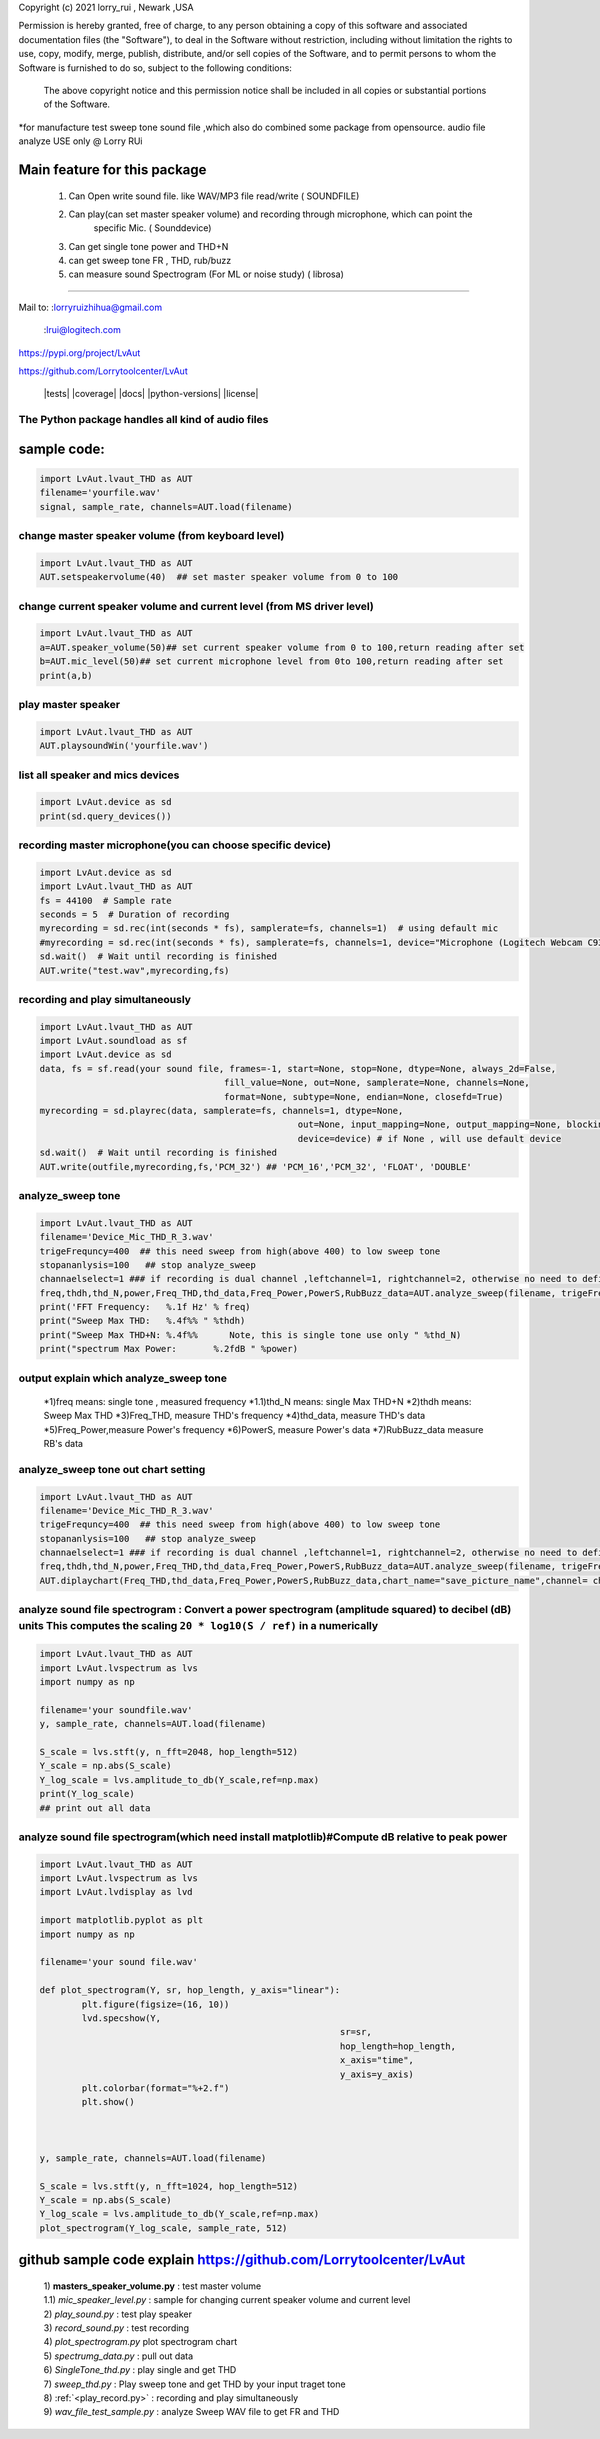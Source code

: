 Copyright (c) 2021 lorry_rui , Newark ,USA  

Permission is hereby granted, free of charge, to any person obtaining a copy
of this software and associated documentation files (the "Software"), to deal
in the Software without restriction, including without limitation the rights
to use, copy, modify, merge, publish, distribute,  and/or sell
copies of the Software, and to permit persons to whom the Software is
furnished to do so, subject to the following conditions:
 The above copyright notice and this permission notice shall be included in all copies or substantial portions of the Software.

 
*for manufacture test sweep tone sound file ,which also do combined some package from opensource.  
audio file analyze USE only  @  Lorry RUi  

Main feature for this package	
============================  

	1) Can Open write sound file. like WAV/MP3 file read/write ( SOUNDFILE)
	2) Can play(can set master speaker volume) and recording through microphone, which can point the 
		specific Mic. ( Sounddevice)	
	3) Can get single tone power and THD+N  
	4) can get sweep tone FR , THD, rub/buzz
	5) can  measure sound Spectrogram (For ML or noise study) ( librosa)
		
____________________________________	


Mail to: :lorryruizhihua@gmail.com  

         :lrui@logitech.com

https://pypi.org/project/LvAut  

https://github.com/Lorrytoolcenter/LvAut  

	|tests| |coverage| |docs| |python-versions| |license|  
	

The Python package handles all kind of audio files  
-----------------

sample code:
============== 
.. code:: python    

	   import LvAut.lvaut_THD as AUT 
	   filename='yourfile.wav' 
	   signal, sample_rate, channels=AUT.load(filename) 

change master speaker volume (from keyboard level)
-----------------
.. code:: python    

		import LvAut.lvaut_THD as AUT  
		AUT.setspeakervolume(40)  ## set master speaker volume from 0 to 100

		
change current speaker volume and current level (from MS driver level) 
----------------------------------
.. code:: python    

		import LvAut.lvaut_THD as AUT  
		a=AUT.speaker_volume(50)## set current speaker volume from 0 to 100,return reading after set
		b=AUT.mic_level(50)## set current microphone level from 0to 100,return reading after set
		print(a,b)

			

		
play master speaker  
-----------------
.. code:: python   
 
		import LvAut.lvaut_THD as AUT
		AUT.playsoundWin('yourfile.wav')
		
	   	   
list all speaker and mics devices  
-----------------
.. code:: python 
   
		import LvAut.device as sd
		print(sd.query_devices())
		
		

recording master microphone(you can choose specific device)  
-----------------
.. code:: python    

		import LvAut.device as sd
		import LvAut.lvaut_THD as AUT
		fs = 44100  # Sample rate
		seconds = 5  # Duration of recording
		myrecording = sd.rec(int(seconds * fs), samplerate=fs, channels=1)  # using default mic
		#myrecording = sd.rec(int(seconds * fs), samplerate=fs, channels=1, device="Microphone (Logitech Webcam C930e), Windows DirectSound")
		sd.wait()  # Wait until recording is finished
		AUT.write("test.wav",myrecording,fs)


recording and play simultaneously
-----------------
.. code:: python    

		import LvAut.lvaut_THD as AUT
		import LvAut.soundload as sf
		import LvAut.device as sd
		data, fs = sf.read(your sound file, frames=-1, start=None, stop=None, dtype=None, always_2d=False,
						   fill_value=None, out=None, samplerate=None, channels=None,
						   format=None, subtype=None, endian=None, closefd=True)
		myrecording = sd.playrec(data, samplerate=fs, channels=1, dtype=None,
								 out=None, input_mapping=None, output_mapping=None, blocking=False,
								 device=device) # if None , will use default device
		sd.wait()  # Wait until recording is finished
		AUT.write(outfile,myrecording,fs,'PCM_32') ## 'PCM_16','PCM_32', 'FLOAT', 'DOUBLE'

	   
analyze_sweep tone
-----------------
 
.. code-block:: python  

		import LvAut.lvaut_THD as AUT  
		filename='Device_Mic_THD_R_3.wav'  
		trigeFrequncy=400  ## this need sweep from high(above 400) to low sweep tone  
		stopananlysis=100   ## stop analyze_sweep  
		channaelselect=1 ### if recording is dual channel ,leftchannel=1, rightchannel=2, otherwise no need to define  
		freq,thdh,thd_N,power,Freq_THD,thd_data,Freq_Power,PowerS,RubBuzz_data=AUT.analyze_sweep(filename, trigeFrequncy,stopananlysis,channaelselect) 
		print('FFT Frequency:   %.1f Hz' % freq)  
		print("Sweep Max THD:   %.4f%% " %thdh)  
		print("Sweep Max THD+N: %.4f%%      Note, this is single tone use only " %thd_N)  
		print("spectrum Max Power:       %.2fdB " %power)     
		



output explain which analyze_sweep tone
----------------------------------    

		*1)freq  means: single tone , measured frequency  
		*1.1)thd_N   means: single Max THD+N   	
		*2)thdh   means: Sweep Max THD    
		*3)Freq_THD, measure THD's frequency   
		*4)thd_data, measure THD's data   
		*5)Freq_Power,measure Power's frequency  
		*6)PowerS,  measure Power's data  
		*7)RubBuzz_data    measure RB's data    
		


.. image:: images/wav_channel_1_THD_out.png
   :width: 600




analyze_sweep tone out chart setting
-----------------
.. code-block:: python  

		import LvAut.lvaut_THD as AUT  
		filename='Device_Mic_THD_R_3.wav'  
		trigeFrequncy=400  ## this need sweep from high(above 400) to low sweep tone  
		stopananlysis=100   ## stop analyze_sweep  
		channaelselect=1 ### if recording is dual channel ,leftchannel=1, rightchannel=2, otherwise no need to define  
		freq,thdh,thd_N,power,Freq_THD,thd_data,Freq_Power,PowerS,RubBuzz_data=AUT.analyze_sweep(filename, trigeFrequncy,stopananlysis,channaelselect) 		
		AUT.diplaychart(Freq_THD,thd_data,Freq_Power,PowerS,RubBuzz_data,chart_name="save_picture_name",channel= channaelselect)#display chart, pleae note : this function need import matplotlib

	
	
analyze sound file spectrogram : Convert a power spectrogram (amplitude squared) to decibel (dB) units This computes the scaling ``20 * log10(S / ref)`` in a numerically
-----------------
 
.. code-block:: python  

		import LvAut.lvaut_THD as AUT
		import LvAut.lvspectrum as lvs
		import numpy as np

		filename='your soundfile.wav'
		y, sample_rate, channels=AUT.load(filename)

		S_scale = lvs.stft(y, n_fft=2048, hop_length=512)
		Y_scale = np.abs(S_scale)
		Y_log_scale = lvs.amplitude_to_db(Y_scale,ref=np.max)
		print(Y_log_scale)
		## print out all data  	
			
	
	
	
analyze sound file spectrogram(which need install matplotlib)#Compute dB relative to peak power
-----------------
 
.. code-block:: python  

		import LvAut.lvaut_THD as AUT
		import LvAut.lvspectrum as lvs
		import LvAut.lvdisplay as lvd

		import matplotlib.pyplot as plt
		import numpy as np

		filename='your sound file.wav'

		def plot_spectrogram(Y, sr, hop_length, y_axis="linear"):
			plt.figure(figsize=(16, 10))
			lvd.specshow(Y,
									 sr=sr,
									 hop_length=hop_length,
									 x_axis="time",
									 y_axis=y_axis)
			plt.colorbar(format="%+2.f")
			plt.show()



		y, sample_rate, channels=AUT.load(filename)

		S_scale = lvs.stft(y, n_fft=1024, hop_length=512)
		Y_scale = np.abs(S_scale)
		Y_log_scale = lvs.amplitude_to_db(Y_scale,ref=np.max)
		plot_spectrogram(Y_log_scale, sample_rate, 512)

	
	


.. image:: images/tonal_test.png
   :width: 600
		
.. image:: images/THD_tools.jpg
   :width: 600
   
github sample code explain  https://github.com/Lorrytoolcenter/LvAut  
============================  

	| 1) **masters_speaker_volume.py**  : test master volume  
	| 1.1) *mic_speaker_level.py*  : sample for changing current speaker volume and current level  
	| 2) *play_sound.py* : test play speaker  
	| 3) *record_sound.py* : test recording   
	| 4) *plot_spectrogram.py* plot spectrogram chart  
	| 5) *spectrumg_data.py*    : pull out data  
	| 6) *SingleTone_thd.py*  : play single and get THD  
	| 7) *sweep_thd.py*       : Play sweep tone and get THD by your input traget tone
	| 8) :ref:`<play_record.py>`       : recording and play simultaneously  
	| 9) *wav_file_test_sample.py*       : analyze Sweep WAV file to get FR and THD  
		
	
	
	
	
	
	
	
	
	
	
	
